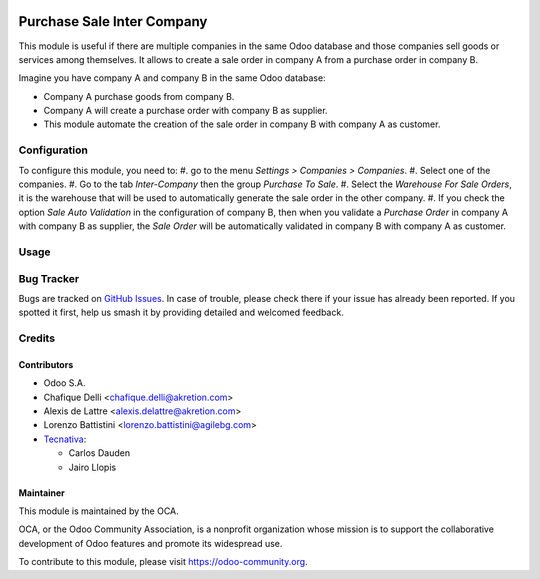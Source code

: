 
.. image:: https://img.shields.io/badge/licence-AGPL--3-blue.svg
   :target: http://www.gnu.org/licenses/agpl-3.0-standalone.html
   :alt: License: AGPL-3

===========================
Purchase Sale Inter Company
===========================

This module is useful if there are multiple companies in the same Odoo database and those companies sell goods or services among themselves.
It allows to create a sale order in company A from a purchase order in company B.

Imagine you have company A and company B in the same Odoo database:

* Company A purchase goods from company B.
* Company A will create a purchase order with company B as supplier.
* This module automate the creation of the sale order in company B with company A as customer.


Configuration
=============

To configure this module, you need to:
#. go to the menu *Settings > Companies > Companies*.
#. Select one of the companies.
#. Go to the tab *Inter-Company* then the group *Purchase To Sale*.
#. Select the *Warehouse For Sale Orders*, it is the warehouse that will be used to automatically generate the sale order in the other company.
#. If you check the option *Sale Auto Validation* in the configuration of company B, then when you validate a *Purchase Order* in company A with company B as supplier, the *Sale Order* will be automatically validated in company B with company A as customer.

Usage
=====

.. image:: https://odoo-community.org/website/image/ir.attachment/5784_f2813bd/datas
   :alt: Try me on Runbot
   :target: https://runbot.odoo-community.org/runbot/133/11.0


Bug Tracker
===========

Bugs are tracked on `GitHub Issues <https://github.com/OCA/multi-company/issues>`_.
In case of trouble, please check there if your issue has already been reported.
If you spotted it first, help us smash it by providing detailed and welcomed
feedback.

Credits
=======

Contributors
------------

* Odoo S.A.
* Chafique Delli <chafique.delli@akretion.com>
* Alexis de Lattre <alexis.delattre@akretion.com>
* Lorenzo Battistini <lorenzo.battistini@agilebg.com>
* `Tecnativa <https://www.tecnativa.com>`_:

  * Carlos Dauden
  * Jairo Llopis

Maintainer
----------

.. image:: https://odoo-community.org/logo.png
   :alt: Odoo Community Association
   :target: https://odoo-community.org

This module is maintained by the OCA.

OCA, or the Odoo Community Association, is a nonprofit organization whose
mission is to support the collaborative development of Odoo features and
promote its widespread use.

To contribute to this module, please visit https://odoo-community.org.
